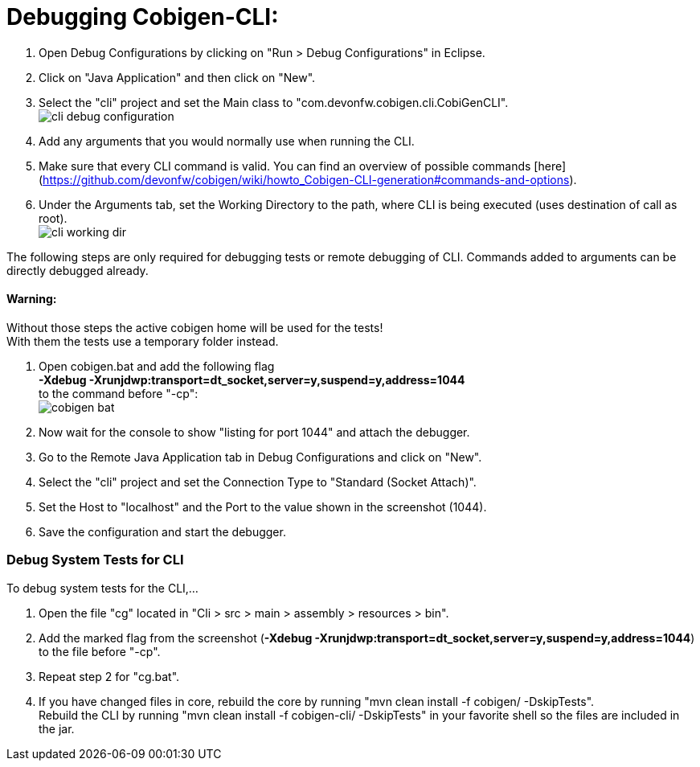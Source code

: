 = Debugging Cobigen-CLI:

1. Open Debug Configurations by clicking on "Run > Debug Configurations" in Eclipse.

2. Click on "Java Application" and then click on "New".

3. Select the "cli" project and set the Main class to "com.devonfw.cobigen.cli.CobiGenCLI". +
image:images/debugging/cli-debug-configuration.png[]

4. Add any arguments that you would normally use when running the CLI.

5. Make sure that every CLI command is valid. You can find an overview of possible commands [here](https://github.com/devonfw/cobigen/wiki/howto_Cobigen-CLI-generation#commands-and-options).

6. Under the Arguments tab, set the Working Directory to the path, where CLI is being executed (uses destination of call as root). +
image:images/debugging/cli-working-dir.png[]

The following steps are only required for debugging tests or remote debugging of CLI. Commands added to arguments can be directly debugged already.

==== Warning:
Without those steps the active cobigen home will be used for the tests! +
With them the tests use a temporary folder instead.

7. Open cobigen.bat and add the following flag +
*-Xdebug -Xrunjdwp:transport=dt_socket,server=y,suspend=y,address=1044* +
to the command before "-cp": +
image:images/debugging/cobigen-bat.png[]

8. Now wait for the console to show "listing for port 1044" and attach the debugger.

9. Go to the Remote Java Application tab in Debug Configurations and click on "New".

10. Select the "cli" project and set the Connection Type to "Standard (Socket Attach)".

11. Set the Host to "localhost" and the Port to the value shown in the screenshot (1044).

12. Save the configuration and start the debugger.


=== Debug System Tests for CLI ===
To debug system tests for the CLI,... 

1. Open the file "cg" located in "Cli > src > main > assembly > resources > bin".

2. Add the marked flag from the screenshot (*-Xdebug -Xrunjdwp:transport=dt_socket,server=y,suspend=y,address=1044*) to the file before "-cp".

3. Repeat step 2 for "cg.bat".

4. If you have changed files in core, rebuild the core by running "mvn clean install -f cobigen/ -DskipTests". +
Rebuild the CLI by running "mvn clean install -f cobigen-cli/ -DskipTests" in your favorite shell so the files are included in the jar.
